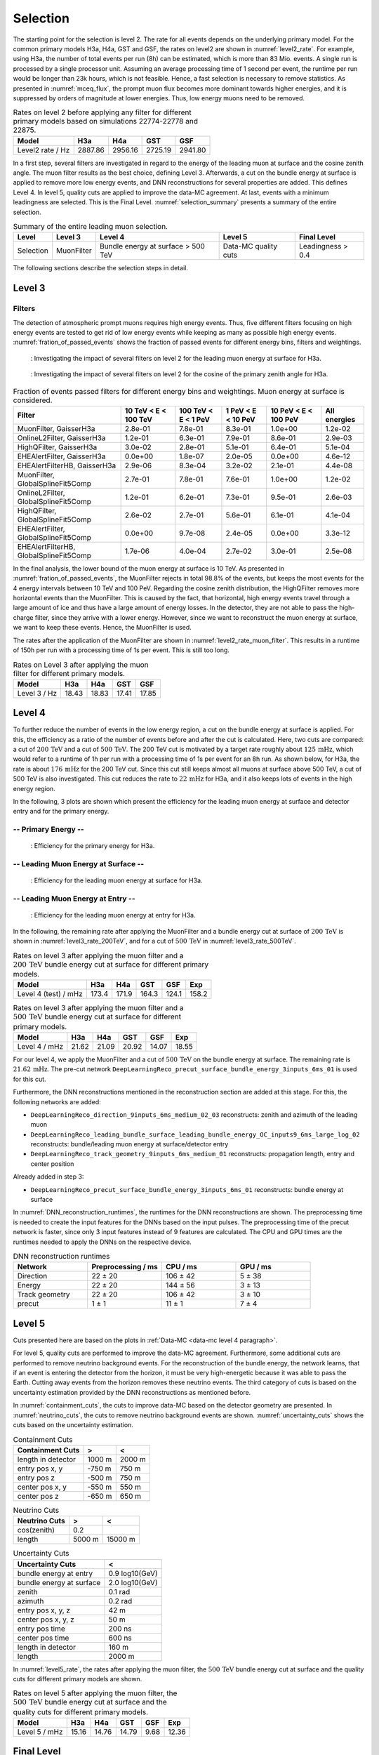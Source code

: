 .. _selection paragraph:

Selection 
#########

The starting point for the selection is level 2.  
The rate for all events depends on the underlying primary model. For the common primary models H3a, H4a, GST and GSF, the rates on level2 are shown in 
:numref:`level2_rate`. For example, using H3a, the number of total 
events per run (8h) can be estimated, which is more than 83 Mio. events. 
A single run 
is processed by a single processor unit. Assuming an average processing time 
of 1 second per event, the runtime per run would be longer than 23k hours, which 
is not feasible. Hence, a fast selection is necessary to remove 
statistics. As presented in :numref:`mceq_flux`, the prompt 
muon flux becomes more dominant towards higher energies, and it is 
suppressed by orders of magnitude at lower energies. Thus, low energy muons need 
to be removed. 

.. _level2_rate:
.. list-table:: Rates on level 2 before applying any filter for different primary models based on simulations 22774-22778 and 22875.
  :header-rows: 1

  * - Model
    - H3a
    - H4a
    - GST
    - GSF
  * - Level2 rate / Hz
    - 2887.86
    - 2956.16
    - 2725.19
    - 2941.80


In a first step, several filters are investigated in regard 
to the energy of the leading muon at surface and the cosine zenith angle. The muon filter results as the best choice, defining Level 3. Afterwards, a cut on the bundle energy at surface is applied to remove more low energy events, and DNN reconstructions for several properties are added. This defines Level 4.
In level 5, quality cuts are applied to improve the data-MC agreement. At last, events with a minimum leadingness are selected. This is the Final Level. :numref:`selection_summary` presents a summary of the entire selection.

.. _selection_summary:
.. list-table:: Summary of the entire leading muon selection.
  :header-rows: 1

  * - Level
    - Level 3
    - Level 4
    - Level 5
    - Final Level
  * - Selection 
    - MuonFilter 
    - Bundle energy at surface > 500 TeV 
    - Data-MC quality cuts 
    - Leadingness > 0.4



The following sections describe the selection steps in detail.

Level 3 
+++++++

.. _filter paragraph:

Filters 
-------
The detection of atmospheric prompt muons requires high energy events. Thus, five different filters focusing on high energy events are tested to get rid of low energy events 
while keeping as many as possible high energy events. :numref:`fration_of_passed_events` shows the fraction of passed events for different energy bins, 
filters and weightings.

.. _leading_muon_energy_ratio_H3a:
.. figure:: images/plots/selection/filter_comparison_level2_MCLabelsLeadingMuons_muon_energy_first_mctree_simweights_GaisserH3a.png
  :width: 600px

  : Investigating the impact of several filters on level 2 for the leading muon energy at surface for H3a.

.. .. _leading_muon_energy_ratio_H4a:
.. .. figure:: images/plots/selection/filter_comparison_level2_MCLabelsLeadingMuons_muon_energy_first_mctree_simweights_GaisserH4a.png
..   :width: 600px

..   : Investigating the impact of several filters on level 2 for the leading muon energy at surface for H4a.

.. .. _leading_muon_energy_ratio_GST:
.. .. figure:: images/plots/selection/filter_comparison_level2_MCLabelsLeadingMuons_muon_energy_first_mctree_simweights_GlobalFitGST.png
..   :width: 600px

..   : Investigating the impact of several filters on level 2 for the leading muon energy at surface for GST.

.. .. _leading_muon_energy_ratio_GSF:
.. .. figure:: images/plots/selection/filter_comparison_level2_MCLabelsLeadingMuons_muon_energy_first_mctree_simweights_GlobalSplineFit5Comp.png
..   :width: 600px

..   : Investigating the impact of several filters on level 2 for the leading muon energy at surface for GSF.

.. _cos_zenith_ratio_H3a:
.. figure:: images/plots/selection/filter_comparison_level2_MCLabelsLeadingMuons_PrimaryZenith_simweights_GaisserH3a.png
  :width: 600px

  : Investigating the impact of several filters on level 2 for the cosine of the primary zenith angle for H3a.

.. .. _cos_zenith_ratio_H4a:
.. .. figure:: images/plots/selection/filter_comparison_level2_MCLabelsLeadingMuons_PrimaryZenith_simweights_GaisserH4a.png
..   :width: 600px

..   : Investigating the impact of several filters on level 2 for the cosine of the primary zenith angle for H4a.

.. .. _cos_zenith_ratio_GST:
.. .. figure:: images/plots/selection/filter_comparison_level2_MCLabelsLeadingMuons_PrimaryZenith_simweights_GlobalFitGST.png
..   :width: 600px

..   : Investigating the impact of several filters on level 2 for the cosine of the primary zenith angle for GST.

.. .. _cos_zenith_ratio_GSF:
.. .. figure:: images/plots/selection/filter_comparison_level2_MCLabelsLeadingMuons_PrimaryZenith_simweights_GlobalSplineFit5Comp.png
..   :width: 600px

..   : Investigating the impact of several filters on level 2 for the cosine of the primary zenith angle for GSF.
 

.. _fration_of_passed_events:
.. list-table:: Fraction of events passed filters for different energy bins and weightings. Muon energy at surface is considered.
   :header-rows: 1

   * - Filter
     - 10 TeV < E < 100 TeV
     - 100 TeV < E < 1 PeV
     - 1 PeV < E < 10 PeV
     - 10 PeV < E < 100 PeV 
     - All energies
   * - MuonFilter, GaisserH3a
     - 2.8e-01
     - 7.8e-01
     - 8.3e-01
     - 1.0e+00
     - 1.2e-02
   * - OnlineL2Filter, GaisserH3a
     - 1.2e-01
     - 6.3e-01
     - 7.9e-01
     - 8.6e-01
     - 2.9e-03
   * - HighQFilter, GaisserH3a
     - 3.0e-02
     - 2.8e-01
     - 5.1e-01
     - 6.4e-01
     - 5.1e-04
   * - EHEAlertFilter, GaisserH3a
     - 0.0e+00
     - 1.8e-07
     - 2.0e-05
     - 0.0e+00
     - 4.6e-12
   * - EHEAlertFilterHB, GaisserH3a
     - 2.9e-06
     - 8.3e-04
     - 3.2e-02
     - 2.1e-01
     - 4.4e-08
   * - MuonFilter, GlobalSplineFit5Comp
     - 2.7e-01
     - 7.8e-01
     - 7.6e-01
     - 1.0e+00
     - 1.2e-02
   * - OnlineL2Filter, GlobalSplineFit5Comp
     - 1.2e-01
     - 6.2e-01
     - 7.3e-01
     - 9.5e-01
     - 2.6e-03
   * - HighQFilter, GlobalSplineFit5Comp
     - 2.6e-02
     - 2.7e-01
     - 5.6e-01
     - 6.1e-01
     - 4.1e-04
   * - EHEAlertFilter, GlobalSplineFit5Comp
     - 0.0e+00
     - 9.7e-08
     - 2.4e-05
     - 0.0e+00
     - 3.3e-12
   * - EHEAlertFilterHB, GlobalSplineFit5Comp
     - 1.7e-06
     - 4.0e-04
     - 2.7e-02
     - 3.0e-01
     - 2.5e-08



In the final analysis, the lower bound of the muon energy at surface is 10 TeV. As presented in :numref:`fration_of_passed_events`, the MuonFilter 
rejects in total 98.8% of the events, but keeps the most events for the 4 energy intervals between 10 TeV and 100 PeV. Regarding the cosine zenith distribution, 
the HighQFilter removes more horizontal events than the MuonFilter. This is caused by the fact, that horizontal, high energy events travel through a large amount of 
ice and thus have a large amount of energy losses. In the detector, they are not able to pass the high-charge filter, since they arrive with a lower energy. 
However, since we want to reconstruct the muon energy at surface, we want to keep these events.  
Hence, the MuonFilter is used.

The rates after the application of the MuonFilter are shown in :numref:`level2_rate_muon_filter`. This results in a runtime of 150h per run with a processing time of 1s per event. This is still too long.

.. _level2_rate_muon_filter:
.. list-table:: Rates on Level 3 after applying the muon filter for different primary models.
  :header-rows: 1

  * - Model
    - H3a
    - H4a
    - GST
    - GSF
  * - Level 3 / Hz
    - 18.43
    - 18.83
    - 17.41
    - 17.85 


.. _selection level4 paragraph:

Level 4
+++++++

To further reduce the number of events in the low energy region, a cut on the bundle energy at surface is applied. For this, 
the efficiency as a ratio of the number of events before and after the cut is calculated. 
Here, two cuts are compared: a cut of :math:`200\,\mathrm{TeV}` and a cut of :math:`500\,\mathrm{TeV}`. The 200 TeV cut is motivated 
by a target rate roughly about :math:`125\,\mathrm{mHz}`, which would refer to a runtime of 1h per run with a processing time of 1s per event for an 8h run. As shown below, for H3a, the rate is about :math:`176\,\mathrm{mHz}` for the 200 TeV cut. Since this cut still keeps almost all muons at surface above 500 TeV, a cut of 500 TeV is also investigated. This cut reduces the rate to :math:`22\,\mathrm{mHz}` for H3a, and it also keeps lots of events in the high energy region.

In the following, 3 plots are shown which present the efficiency for 
the leading muon energy at surface and detector entry and 
for the primary energy.

-- Primary Energy --
--------------------

.. _efficiency_primary_energy_H3a:
.. figure:: images/plots/selection/bundle_cut_comparison_level3_MCLabelsLeadingMuons_PrimaryEnergy_simweights_GaisserH3a_zoom.png
  :width: 600px

  : Efficiency for the primary energy for H3a.

.. .. _efficiency_primary_energy_H4a:
.. .. figure:: images/plots/selection/bundle_cut_comparison_level3_MCLabelsLeadingMuons_PrimaryEnergy_simweights_GaisserH4a_zoom.png
..   :width: 600px

..   : Efficiency for the primary energy for H4a.

.. .. _efficiency_primary_energy_GST:
.. .. figure:: images/plots/selection/bundle_cut_comparison_level3_MCLabelsLeadingMuons_PrimaryEnergy_simweights_GlobalFitGST_zoom.png
..   :width: 600px

..   : Efficiency for the primary energy for GST.

.. .. _efficiency_primary_energy_GSF:
.. .. figure:: images/plots/selection/bundle_cut_comparison_level3_MCLabelsLeadingMuons_PrimaryEnergy_simweights_GlobalSplineFit5Comp_zoom.png
..   :width: 600px

..   : Efficiency for the primary energy for GSF.

-- Leading Muon Energy at Surface --
------------------------------------

.. _efficiency_muon_energy_at_surface_H3a:
.. figure:: images/plots/selection/bundle_cut_comparison_level3_MCLabelsLeadingMuons_muon_energy_first_mctree_simweights_GaisserH3a_zoom.png
  :width: 600px

  : Efficiency for the leading muon energy at surface for H3a.

.. .. _efficiency_muon_energy_at_surface_H4a:
.. .. figure:: images/plots/selection/bundle_cut_comparison_level3_MCLabelsLeadingMuons_muon_energy_first_mctree_simweights_GaisserH4a_zoom.png
..   :width: 600px

..   : Efficiency for the leading muon energy at surface for H4a.

.. .. _efficiency_muon_energy_at_surface_GST:
.. .. figure:: images/plots/selection/bundle_cut_comparison_level3_MCLabelsLeadingMuons_muon_energy_first_mctree_simweights_GlobalFitGST_zoom.png
..   :width: 600px

..   : Efficiency for the leading muon energy at surface for GST.

.. .. _efficiency_muon_energy_at_surface_GSF:
.. .. figure:: images/plots/selection/bundle_cut_comparison_level3_MCLabelsLeadingMuons_muon_energy_first_mctree_simweights_GlobalSplineFit5Comp_zoom.png
..   :width: 600px

..   : Efficiency for the leading muon energy at surface for GSF.

-- Leading Muon Energy at Entry --
----------------------------------

.. _efficiency_muon_energy_at_entry_H3a:
.. figure:: images/plots/selection/bundle_cut_comparison_level3_MCLabelsLeadingMuons_entry_energy_simweights_GaisserH3a_zoom.png
  :width: 600px

  : Efficiency for the leading muon energy at entry for H3a.

.. .. _efficiency_muon_energy_at_entry_H4a:
.. .. figure:: images/plots/selection/bundle_cut_comparison_level3_MCLabelsLeadingMuons_entry_energy_simweights_GaisserH4a_zoom.png
..   :width: 600px

..   : Efficiency for the leading muon energy at entry for H4a.

.. .. _efficiency_muon_energy_at_entry_GST:
.. .. figure:: images/plots/selection/bundle_cut_comparison_level3_MCLabelsLeadingMuons_entry_energy_simweights_GlobalFitGST_zoom.png
..   :width: 600px

..   : Efficiency for the leading muon energy at entry for GST.

.. .. _efficiency_muon_energy_at_entry_GSF:
.. .. figure:: images/plots/selection/bundle_cut_comparison_level3_MCLabelsLeadingMuons_entry_energy_simweights_GlobalSplineFit5Comp_zoom.png
..   :width: 600px

..   : Efficiency for the leading muon energy at entry for GSF.


  


In the following, the remaining rate after applying the MuonFilter and a bundle energy cut at surface of :math:`200\,\mathrm{TeV}` is shown in :numref:`level3_rate_200TeV`, 
and for a cut of :math:`500\,\mathrm{TeV}` in :numref:`level3_rate_500TeV`.


.. _level3_rate_200TeV:
.. list-table:: Rates on level 3 after applying the muon filter and a :math:`200\,\mathrm{TeV}` bundle energy cut at surface for different primary models.
  :header-rows: 1

  * - Model
    - H3a
    - H4a
    - GST
    - GSF
    - Exp
  * - Level 4 (test) / mHz
    - 173.4
    - 171.9
    - 164.3
    - 124.1
    - 158.2

.. _level3_rate_500TeV:
.. list-table:: Rates on level 3 after applying the muon filter and a :math:`500\,\mathrm{TeV}` bundle energy cut at surface for different primary models.
  :header-rows: 1

  * - Model
    - H3a
    - H4a
    - GST
    - GSF
    - Exp
  * - Level 4 / mHz
    - 21.62
    - 21.09
    - 20.92
    - 14.07
    - 18.55

For our level 4, we apply the MuonFilter and a cut of :math:`500\,\mathrm{TeV}` on the bundle energy at surface. The remaining rate is :math:`21.62\,\mathrm{mHz}`. The pre-cut network
``DeepLearningReco_precut_surface_bundle_energy_3inputs_6ms_01`` is used for this cut.

Furthermore, the DNN reconstructions mentioned in the reconstruction section are added at this stage. For this, the following networks are added:

* ``DeepLearningReco_direction_9inputs_6ms_medium_02_03``
  reconstructs: zenith and azimuth of the leading muon 
* ``DeepLearningReco_leading_bundle_surface_leading_bundle_energy_OC_inputs9_6ms_large_log_02``
  reconstructs: bundle/leading muon energy at surface/detector entry
* ``DeepLearningReco_track_geometry_9inputs_6ms_medium_01``
  reconstructs: propagation length, entry and center position

Already added in step 3:

* ``DeepLearningReco_precut_surface_bundle_energy_3inputs_6ms_01``
  reconstructs: bundle energy at surface

In :numref:`DNN_reconstruction_runtimes`, the runtimes for the DNN reconstructions are shown. The preprocessing time is needed to create the input features for the DNNs based on the 
input pulses. The preprocessing time of the precut network is faster, since only 3 input features instead of 9 features are calculated. 
The CPU and GPU times are the runtimes needed to apply the DNNs on the respective device.

.. _DNN_reconstruction_runtimes:
.. list-table:: DNN reconstruction runtimes 
    :widths: 33 33 33 33
    :header-rows: 1 

    * - Network
      - Preprocessing / ms 
      - CPU / ms 
      - GPU / ms
    * - Direction
      - 22 ± 20  
      - 106 ± 42 
      - 5 ± 38 
    * - Energy 
      - 22 ± 20
      - 144 ± 56 
      - 3 ± 13 
    * - Track geometry
      - 22 ± 20 
      - 106 ± 42 
      - 3 ± 10
    * - precut 
      -  1 ± 1
      - 11 ± 1
      - 7 ± 4

Level 5
+++++++

Cuts presented here are based on the plots in :ref:`Data-MC <data-mc level 4 paragraph>`.


For level 5, quality cuts are performed to improve the data-MC agreement. Furthermore, some additional cuts are performed to remove neutrino background events. For the reconstruction of the bundle energy, the 
network learns, that if an event is entering the detector from the 
horizon, it must be very high-energetic because it was able to pass the 
Earth. Cutting away events from the horizon removes these neutrino events. 
The third category of cuts is based on the uncertainty estimation 
provided by the DNN reconstructions as mentioned before. 

In :numref:`containment_cuts`, the cuts to improve data-MC based on the detector geometry are presented. In :numref:`neutrino_cuts`, the cuts to remove neutrino background events are shown. :numref:`uncertainty_cuts` shows the cuts based on the uncertainty estimation.

.. _containment_cuts:
.. list-table:: Containment Cuts
   :header-rows: 1

   * - Containment Cuts
     - >
     - <
   * - length in detector
     - 1000 m
     - 2000 m
   * - entry pos x, y
     - -750 m
     - 750 m
   * - entry pos z
     - -500 m
     - 750 m
   * - center pos x, y
     - -550 m
     - 550 m
   * - center pos z
     - -650 m
     - 650 m

.. _neutrino_cuts:
.. list-table:: Neutrino Cuts
   :header-rows: 1

   * - Neutrino Cuts
     - >
     - <
   * - cos(zenith)
     - 0.2
     - 
   * - length
     - 5000 m
     - 15000 m

.. _uncertainty_cuts:
.. list-table:: Uncertainty Cuts
   :header-rows: 1

   * - Uncertainty Cuts
     - <
   * - bundle energy at entry
     - 0.9 log10(GeV)
   * - bundle energy at surface
     - 2.0 log10(GeV)
   * - zenith
     - 0.1 rad
   * - azimuth
     - 0.2 rad
   * - entry pos x, y, z
     - 42 m
   * - center pos x, y, z
     - 50 m
   * - entry pos time
     - 200 ns
   * - center pos time
     - 600 ns
   * - length in detector
     - 160 m
   * - length
     - 2000 m


In :numref:`level5_rate`, the rates after applying the muon filter, the :math:`500\,\mathrm{TeV}` bundle energy cut at surface and the quality cuts for different primary models are shown.

.. _level5_rate:
.. list-table:: Rates on level 5 after applying the muon filter, the :math:`500\,\mathrm{TeV}` bundle energy cut at surface and the quality cuts for different primary models.
  :header-rows: 1

  * - Model
    - H3a
    - H4a
    - GST
    - GSF
    - Exp 
  * - Level 5 / mHz
    - 15.16
    - 14.76
    - 14.79
    - 9.68
    - 12.36

Final Level
+++++++++++

At last, a cut on the leadingness (ratio between most energetic muon and total bundle energy) is applied to improve the data-MC agreement of the proxy variable for the unfolding, the leading muon energy at entry. It is required, that the most energetic muon carries at least 
40% of the total energy of the muon bundle. The data-MC agreement for the proxy variable used to unfold the atmospheric muon flux is presented on the burnsample dataset in :numref:`proxy_finallevel`. For all four different primary cosmic-ray models, the data agree with the MC prediction. A different slope is visible for the weightings, 
however, this is expected. The different primary cosmic-ray models predict different fluxes and thus, different spectral indices. Per definition, this effect propagates 
from the primary particle to the final reconstructed muon. Hence, a difference between the models is expected. 

.. _proxy_finallevel:
.. figure:: images/plots/selection/new/finallevel/data_mc_energy_hist_DeepLearningReco_leading_bundle_surface_leading_bundle_energy_OC_inputs9_6ms_large_log_02_entry_energy_NuGen_astro_atmo_all_weightings.png
  :width: 600px 

  : Proxy variable utilized to unfold the atmospheric muon flux at surface on the final selection stage.
